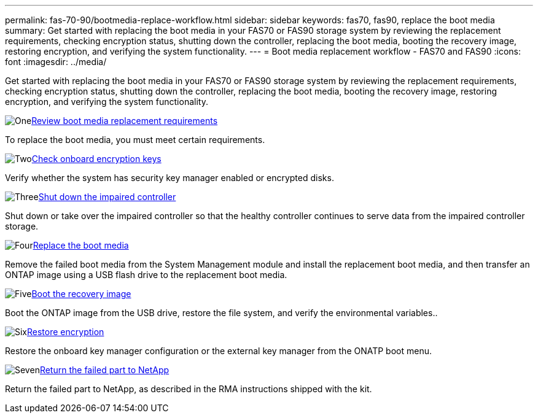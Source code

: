 ---
permalink: fas-70-90/bootmedia-replace-workflow.html
sidebar: sidebar
keywords: fas70, fas90, replace the boot media
summary: Get started with replacing the boot media in your FAS70 or FAS90 storage system by reviewing the replacement requirements, checking encryption status, shutting down the controller, replacing the boot media, booting the recovery image, restoring encryption, and verifying the system functionality.
---
= Boot media replacement workflow - FAS70 and FAS90
:icons: font
:imagesdir: ../media/

[.lead]
Get started with replacing the boot media in your FAS70 or FAS90 storage system by reviewing the replacement requirements, checking encryption status, shutting down the controller, replacing the boot media, booting the recovery image, restoring encryption, and verifying the system functionality.

.image:https://raw.githubusercontent.com/NetAppDocs/common/main/media/number-1.png[One]link:bootmedia-replace-requirements.html[Review boot media replacement requirements]
[role="quick-margin-para"]
To replace the boot media, you must meet certain requirements. 

.image:https://raw.githubusercontent.com/NetAppDocs/common/main/media/number-2.png[Two]link:bootmedia-encryption-preshutdown-checks.html[Check onboard encryption keys]
[role="quick-margin-para"]
Verify whether the system has security key manager enabled or encrypted disks.

.image:https://raw.githubusercontent.com/NetAppDocs/common/main/media/number-3.png[Three]link:bootmedia-shutdown.html[Shut down the impaired controller]
[role="quick-margin-para"]
Shut down or take over the impaired controller so that the healthy controller continues to serve data from the impaired controller storage. 

.image:https://raw.githubusercontent.com/NetAppDocs/common/main/media/number-4.png[Four]link:bootmedia-replace.html[Replace the boot media]
[role="quick-margin-para"]
Remove the failed boot media from the System Management module and install the replacement boot media, and then transfer an ONTAP image using a USB flash drive to the replacement boot media.

.image:https://raw.githubusercontent.com/NetAppDocs/common/main/media/number-5.png[Five]link:bootmedia-recovery-image-boot.html[Boot the recovery image]
[role="quick-margin-para"]
Boot the ONTAP image from the USB drive, restore the file system, and verify the environmental variables..

.image:https://raw.githubusercontent.com/NetAppDocs/common/main/media/number-6.png[Six]link:bootmedia-encryption-restore.html[Restore encryption]
[role="quick-margin-para"]
Restore the onboard key manager configuration or the external key manager from the ONATP boot menu.

.image:https://raw.githubusercontent.com/NetAppDocs/common/main/media/number-7.png[Seven]link:bootmedia-complete-rma.html[Return the failed part to NetApp]
[role="quick-margin-para"]
Return the failed part to NetApp, as described in the RMA instructions shipped with the kit.
